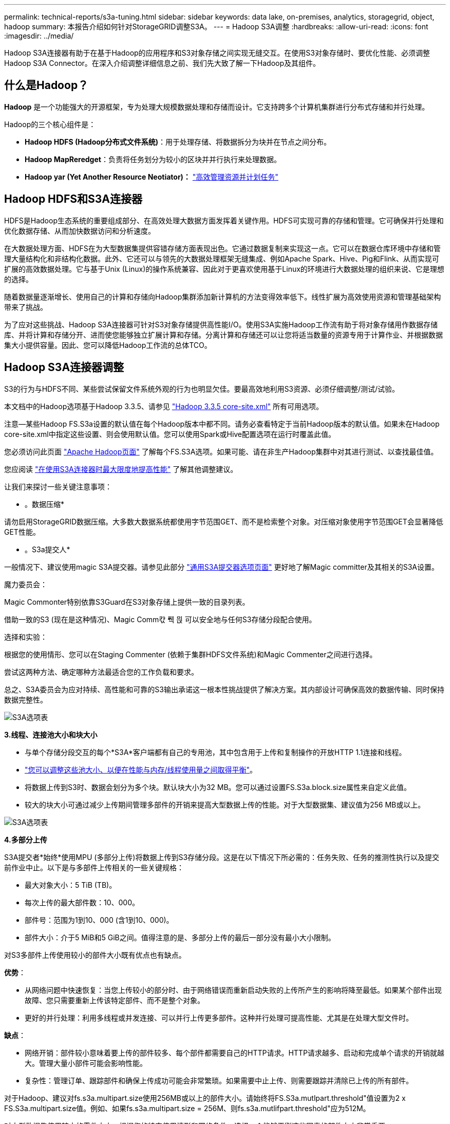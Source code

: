 ---
permalink: technical-reports/s3a-tuning.html 
sidebar: sidebar 
keywords: data lake, on-premises, analytics, storagegrid, object, hadoop 
summary: 本报告介绍如何针对StorageGRID调整S3A。 
---
= Hadoop S3A调整
:hardbreaks:
:allow-uri-read: 
:icons: font
:imagesdir: ../media/


[role="lead"]
Hadoop S3A连接器有助于在基于Hadoop的应用程序和S3对象存储之间实现无缝交互。在使用S3对象存储时、要优化性能、必须调整Hadoop S3A Connector。在深入介绍调整详细信息之前、我们先大致了解一下Hadoop及其组件。



== 什么是Hadoop？

*Hadoop* 是一个功能强大的开源框架，专为处理大规模数据处理和存储而设计。它支持跨多个计算机集群进行分布式存储和并行处理。

Hadoop的三个核心组件是：

* *Hadoop HDFS (Hadoop分布式文件系统)*：用于处理存储、将数据拆分为块并在节点之间分布。
* *Hadoop MapReredget*：负责将任务划分为较小的区块并并行执行来处理数据。
* *Hadoop yar (Yet Another Resource Neotiator)：* https://www.simplilearn.com/tutorials/hadoop-tutorial/what-is-hadoop["高效管理资源并计划任务"]




== Hadoop HDFS和S3A连接器

HDFS是Hadoop生态系统的重要组成部分、在高效处理大数据方面发挥着关键作用。HDFS可实现可靠的存储和管理。它可确保并行处理和优化数据存储、从而加快数据访问和分析速度。

在大数据处理方面、HDFS在为大型数据集提供容错存储方面表现出色。它通过数据复制来实现这一点。它可以在数据仓库环境中存储和管理大量结构化和非结构化数据。此外、它还可以与领先的大数据处理框架无缝集成、例如Apache Spark、Hive、Pig和Flink、从而实现可扩展的高效数据处理。它与基于Unix (Linux)的操作系统兼容、因此对于更喜欢使用基于Linux的环境进行大数据处理的组织来说、它是理想的选择。

随着数据量逐渐增长、使用自己的计算和存储向Hadoop集群添加新计算机的方法变得效率低下。线性扩展为高效使用资源和管理基础架构带来了挑战。

为了应对这些挑战、Hadoop S3A连接器可针对S3对象存储提供高性能I/O。使用S3A实施Hadoop工作流有助于将对象存储用作数据存储库、并将计算和存储分开、进而使您能够独立扩展计算和存储。分离计算和存储还可以让您将适当数量的资源专用于计算作业、并根据数据集大小提供容量。因此、您可以降低Hadoop工作流的总体TCO。



== Hadoop S3A连接器调整

S3的行为与HDFS不同、某些尝试保留文件系统外观的行为也明显欠佳。要最高效地利用S3资源、必须仔细调整/测试/试验。

本文档中的Hadoop选项基于Hadoop 3.3.5、请参见 https://hadoop.apache.org/docs/r3.3.5/hadoop-project-dist/hadoop-common/core-default.xml["Hadoop 3.3.5 core-site.xml"] 所有可用选项。

注意—某些Hadoop FS.S3a设置的默认值在每个Hadoop版本中都不同。请务必查看特定于当前Hadoop版本的默认值。如果未在Hadoop core-site.xml中指定这些设置、则会使用默认值。您可以使用Spark或Hive配置选项在运行时覆盖此值。

您必须访问此页面 https://netapp.sharepoint.com/sites/StorageGRIDTME/Shared%20Documents/General/Partners/Dremio/SG%20data%20lake%20TR/Apache%20Hadoop%20Amazon%20Web%20Services%20support%20–%20Maximizing%20Performance%20when%20working%20with%20the%20S3A%20Connector["Apache Hadoop页面"] 了解每个FS.S3A选项。如果可能、请在非生产Hadoop集群中对其进行测试、以查找最佳值。

您应阅读 https://hadoop.apache.org/docs/stable/hadoop-aws/tools/hadoop-aws/performance.html["在使用S3A连接器时最大限度地提高性能"] 了解其他调整建议。

让我们来探讨一些关键注意事项：

* 。数据压缩*

请勿启用StorageGRID数据压缩。大多数大数据系统都使用字节范围GET、而不是检索整个对象。对压缩对象使用字节范围GET会显著降低GET性能。

* 。S3a提交人*

一般情况下、建议使用magic S3A提交器。请参见此部分 https://hadoop.apache.org/docs/current/hadoop-aws/tools/hadoop-aws/committers.html#Common_S3A_Committer_Options["通用S3A提交器选项页面"] 更好地了解Magic committer及其相关的S3A设置。

魔力委员会：

Magic Commonter特别依靠S3Guard在S3对象存储上提供一致的目录列表。

借助一致的S3 (现在是这种情况)、Magic Comm캯 풱 믡 可以安全地与任何S3存储分段配合使用。

选择和实验：

根据您的使用情形、您可以在Staging Commenter (依赖于集群HDFS文件系统)和Magic Commenter之间进行选择。

尝试这两种方法、确定哪种方法最适合您的工作负载和要求。

总之、S3A委员会为应对持续、高性能和可靠的S3输出承诺这一根本性挑战提供了解决方案。其内部设计可确保高效的数据传输、同时保持数据完整性。

image:s3a-tuning/image1.png["S3A选项表"]

*3.线程、连接池大小和块大小*

* 与单个存储分段交互的每个*S3A*客户端都有自己的专用池，其中包含用于上传和复制操作的开放HTTP 1.1连接和线程。
* https://hadoop.apache.org/docs/stable/hadoop-aws/tools/hadoop-aws/performance.html["您可以调整这些池大小、以便在性能与内存/线程使用量之间取得平衡"]。
* 将数据上传到S3时、数据会划分为多个块。默认块大小为32 MB。您可以通过设置FS.S3a.block.size属性来自定义此值。
* 较大的块大小可通过减少上传期间管理多部件的开销来提高大型数据上传的性能。对于大型数据集、建议值为256 MB或以上。


image:s3a-tuning/image2.png["S3A选项表"]

*4.多部分上传*

S3A提交者*始终*使用MPU (多部分上传)将数据上传到S3存储分段。这是在以下情况下所必需的：任务失败、任务的推测性执行以及提交前作业中止。以下是与多部件上传相关的一些关键规格：

* 最大对象大小：5 TiB (TB)。
* 每次上传的最大部件数：10、000。
* 部件号：范围为1到10、000 (含1到10、000)。
* 部件大小：介于5 MiB和5 GiB之间。值得注意的是、多部分上传的最后一部分没有最小大小限制。


对S3多部件上传使用较小的部件大小既有优点也有缺点。

*优势*：

* 从网络问题中快速恢复：当您上传较小的部分时、由于网络错误而重新启动失败的上传所产生的影响将降至最低。如果某个部件出现故障、您只需要重新上传该特定部件、而不是整个对象。
* 更好的并行处理：利用多线程或并发连接、可以并行上传更多部件。这种并行处理可提高性能、尤其是在处理大型文件时。


*缺点*：

* 网络开销：部件较小意味着要上传的部件较多、每个部件都需要自己的HTTP请求。HTTP请求越多、启动和完成单个请求的开销就越大。管理大量小部件可能会影响性能。
* 复杂性：管理订单、跟踪部件和确保上传成功可能会非常繁琐。如果需要中止上传、则需要跟踪并清除已上传的所有部件。


对于Hadoop、建议对fs.s3a.multipart.size使用256MB或以上的部件大小。请始终将FS.S3a.mutlpart.threshold"值设置为2 x FS.S3a.multipart.size值。例如、如果fs.s3a.multipart.size = 256M、则fs.s3a.mutlifpart.threshold"应为512M。

对大型数据集使用较大的零件大小。根据您的特定使用情形和网络条件、选择一个能够平衡这些因素的部件大小非常重要。

多部分上传是 https://docs.aws.amazon.com/AmazonS3/latest/dev/mpuoverview.html?trk=el_a134p000006vpP2AAI&trkCampaign=AWSInsights_Website_Docs_AmazonS3-dev-mpuoverview&sc_channel=el&sc_campaign=AWSInsights_Blog_discovering-and-deleting-incomplete-multipart-uploads-to-lower-&sc_outcome=Product_Marketing["三步流程"]：

. 上传已启动、StorageGRID将返回一个上传ID.
. 对象部件将使用上载-id进行上载。
. 上传所有对象部件后、发送包含上传id的完整多部分上传请求。StorageGRID根据上传的部分构建对象、客户端可以访问该对象。


如果未成功发送完整的多部件上传请求、则这些部件将保留在StorageGRID中、不会创建任何对象。作业中断、失败或中止时会发生这种情况。这些部件将保留在网格中、直到多部件上传完成或中止、或者如果上传启动后15天、StorageGRID会清除这些部件。如果一个存储分段中有许多(几百到几百万个)正在进行的多部分上传、则当Hadoop发送‘list-multipart-Uploads’(此请求不按上传ID筛选)时、此请求可能需要很长时间才能完成、或者最终超时。您可以考虑使用适当的FS.S3a.mutlpart.purge值将FS.S3a.multipart.purge.age设置为true (例如、5到7天、不要使用默认值86400、即1天)。或者联系NetApp支持部门调查情况。

image:s3a-tuning/image3.png["S3A选项表"]

*5.缓冲区写入数据存储在内存中*

为了提高性能、您可以在将写入数据上传到S3之前将其缓冲在内存中。这样可以减少小型写入次数并提高效率。

image:s3a-tuning/image4.png["S3A选项表"]

请记住、S3和HDFS的工作方式各不相同。要最有效地利用S3资源、必须仔细调整/测试/实验。
